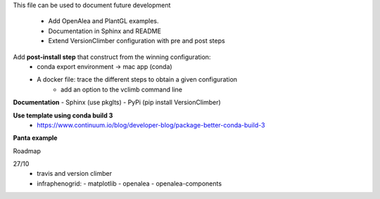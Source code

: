 This file can be used to document future development

   * Add OpenAlea and PlantGL examples.
   * Documentation in Sphinx and README
   * Extend VersionClimber configuration with pre and post steps

Add **post-install step** that construct from the winning configuration:
  - conda export environment -> mac app (conda) 
  - A docker file: trace the different steps to obtain a given configuration
      - add an option to the vclimb command line
  
**Documentation**
- Sphinx (use pkglts)
- PyPi (pip install VersionClimber)

**Use template using conda build 3**
 - https://www.continuum.io/blog/developer-blog/package-better-conda-build-3
 
**Panta example**

Roadmap

27/10
  - travis and version climber
  - infraphenogrid:
    - matplotlib
    - openalea
    - openalea-components

